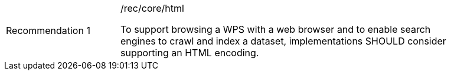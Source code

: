 [[rec_core_html]]
[width="90%",cols="2,6a"]
|===
|Recommendation {counter:rec-id} |/rec/core/html +

To support browsing a WPS with a web browser and to enable search engines to crawl
and index a dataset, implementations SHOULD consider supporting an HTML encoding.
|===

